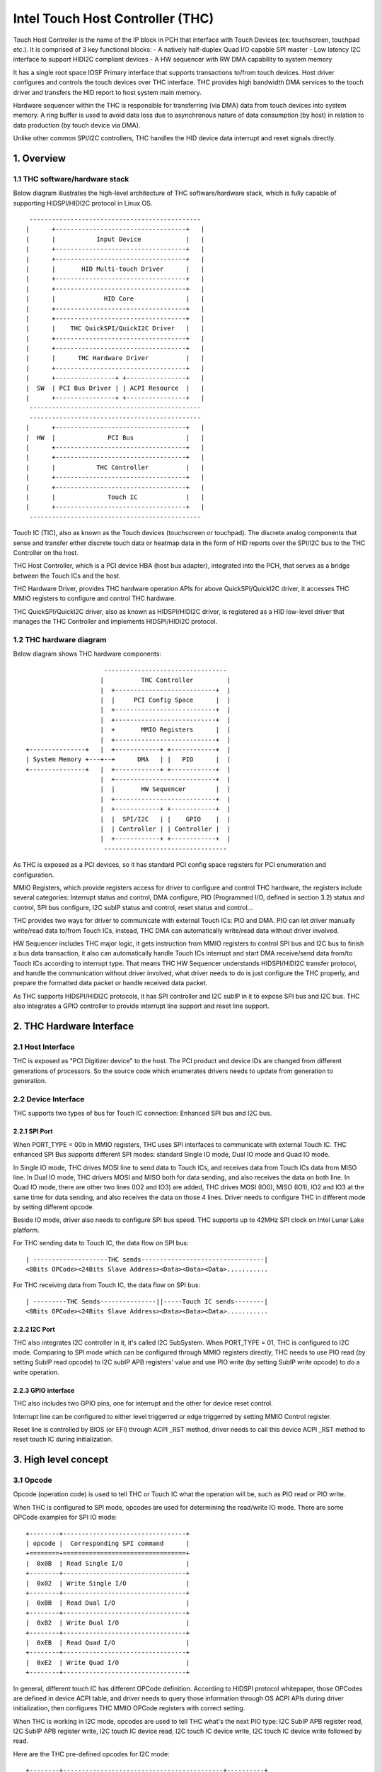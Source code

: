 .. SPDX-License-Identifier: GPL-2.0

=================================
Intel Touch Host Controller (THC)
=================================

Touch Host Controller is the name of the IP block in PCH that interface with Touch Devices (ex:
touchscreen, touchpad etc.). It is comprised of 3 key functional blocks:
- A natively half-duplex Quad I/O capable SPI master
- Low latency I2C interface to support HIDI2C compliant devices
- A HW sequencer with RW DMA capability to system memory

It has a single root space IOSF Primary interface that supports transactions to/from touch devices.
Host driver configures and controls the touch devices over THC interface. THC provides high
bandwidth DMA services to the touch driver and transfers the HID report to host system main memory.

Hardware sequencer within the THC is responsible for transferring (via DMA) data from touch devices
into system memory. A ring buffer is used to avoid data loss due to asynchronous nature of data
consumption (by host) in relation to data production (by touch device via DMA).

Unlike other common SPI/I2C controllers, THC handles the HID device data interrupt and reset
signals directly.

1. Overview
===========

1.1 THC software/hardware stack
-------------------------------

Below diagram illustrates the high-level architecture of THC software/hardware stack, which is fully
capable of supporting HIDSPI/HIDI2C protocol in Linux OS.

::

  ----------------------------------------------
 |      +-----------------------------------+   |
 |      |           Input Device            |   |
 |      +-----------------------------------+   |
 |      +-----------------------------------+   |
 |      |       HID Multi-touch Driver      |   |
 |      +-----------------------------------+   |
 |      +-----------------------------------+   |
 |      |             HID Core              |   |
 |      +-----------------------------------+   |
 |      +-----------------------------------+   |
 |      |    THC QuickSPI/QuickI2C Driver   |   |
 |      +-----------------------------------+   |
 |      +-----------------------------------+   |
 |      |      THC Hardware Driver          |   |
 |      +-----------------------------------+   |
 |      +----------------+ +----------------+   |
 |  SW  | PCI Bus Driver | | ACPI Resource  |   |
 |      +----------------+ +----------------+   |
  ----------------------------------------------
  ----------------------------------------------
 |      +-----------------------------------+   |
 |  HW  |              PCI Bus              |   |
 |      +-----------------------------------+   |
 |      +-----------------------------------+   |
 |      |           THC Controller          |   |
 |      +-----------------------------------+   |
 |      +-----------------------------------+   |
 |      |              Touch IC             |   |
 |      +-----------------------------------+   |
  ----------------------------------------------

Touch IC (TIC), also as known as the Touch devices (touchscreen or touchpad). The discrete analog
components that sense and transfer either discrete touch data or heatmap data in the form of HID
reports over the SPI/I2C bus to the THC Controller on the host.

THC Host Controller, which is a PCI device HBA (host bus adapter), integrated into the PCH, that
serves as a bridge between the Touch ICs and the host.

THC Hardware Driver, provides THC hardware operation APIs for above QuickSPI/QuickI2C driver, it
accesses THC MMIO registers to configure and control THC hardware.

THC QuickSPI/QuickI2C driver, also as known as HIDSPI/HIDI2C driver, is registered as a HID
low-level driver that manages the THC Controller and implements HIDSPI/HIDI2C protocol.


1.2 THC hardware diagram
------------------------
Below diagram shows THC hardware components::

                      ---------------------------------
                     |          THC Controller         |
                     |  +---------------------------+  |
                     |  |     PCI Config Space      |  |
                     |  +---------------------------+  |
                     |  +---------------------------+  |
                     |  +       MMIO Registers      |  |
                     |  +---------------------------+  |
 +---------------+   |  +------------+ +------------+  |
 | System Memory +---+--+      DMA   | |   PIO      |  |
 +---------------+   |  +------------+ +------------+  |
                     |  +---------------------------+  |
                     |  |       HW Sequencer        |  |
                     |  +---------------------------+  |
                     |  +------------+ +------------+  |
                     |  |  SPI/I2C   | |    GPIO    |  |
                     |  | Controller | | Controller |  |
                     |  +------------+ +------------+  |
                      ---------------------------------

As THC is exposed as a PCI devices, so it has standard PCI config space registers for PCI
enumeration and configuration.

MMIO Registers, which provide registers access for driver to configure and control THC hardware,
the registers include several categories: Interrupt status and control, DMA configure,
PIO (Programmed I/O, defined in section 3.2) status and control, SPI bus configure, I2C subIP
status and control, reset status and control...

THC provides two ways for driver to communicate with external Touch ICs: PIO and DMA.
PIO can let driver manually write/read data to/from Touch ICs, instead, THC DMA can
automatically write/read data without driver involved.

HW Sequencer includes THC major logic, it gets instruction from MMIO registers to control
SPI bus and I2C bus to finish a bus data transaction, it also can automatically handle
Touch ICs interrupt and start DMA receive/send data from/to Touch ICs according to interrupt
type. That means THC HW Sequencer understands HIDSPI/HIDI2C transfer protocol, and handle
the communication without driver involved, what driver needs to do is just configure the THC
properly, and prepare the formatted data packet or handle received data packet.

As THC supports HIDSPI/HIDI2C protocols, it has SPI controller and I2C subIP in it to expose
SPI bus and I2C bus. THC also integrates a GPIO controller to provide interrupt line support
and reset line support.

2. THC Hardware Interface
=========================

2.1 Host Interface
------------------

THC is exposed as "PCI Digitizer device" to the host. The PCI product and device IDs are
changed from different generations of processors. So the source code which enumerates drivers
needs to update from generation to generation.


2.2 Device Interface
--------------------

THC supports two types of bus for Touch IC connection: Enhanced SPI bus and I2C bus.

2.2.1 SPI Port
~~~~~~~~~~~~~~

When PORT_TYPE = 00b in MMIO registers, THC uses SPI interfaces to communicate with external
Touch IC. THC enhanced SPI Bus supports different SPI modes: standard Single IO mode,
Dual IO mode and Quad IO mode.

In Single IO mode, THC drives MOSI line to send data to Touch ICs, and receives data from Touch
ICs data from MISO line. In Dual IO mode, THC drivers MOSI and MISO both for data sending, and
also receives the data on both line. In Quad IO mode, there are other two lines (IO2 and IO3)
are added, THC drives MOSI (IO0), MISO (IO1), IO2 and IO3 at the same time for data sending, and
also receives the data on those 4 lines. Driver needs to configure THC in different mode by
setting different opcode.

Beside IO mode, driver also needs to configure SPI bus speed. THC supports up to 42MHz SPI clock
on Intel Lunar Lake platform.

For THC sending data to Touch IC, the data flow on SPI bus::

 | --------------------THC sends---------------------------------|
 <8Bits OPCode><24Bits Slave Address><Data><Data><Data>...........

For THC receiving data from Touch IC, the data flow on SPI bus::

 | ---------THC Sends---------------||-----Touch IC sends--------|
 <8Bits OPCode><24Bits Slave Address><Data><Data><Data>...........

2.2.2 I2C Port
~~~~~~~~~~~~~~

THC also integrates I2C controller in it, it's called I2C SubSystem. When PORT_TYPE = 01, THC
is configured to I2C mode. Comparing to SPI mode which can be configured through MMIO registers
directly, THC needs to use PIO read (by setting SubIP read opcode) to I2C subIP APB registers'
value and use PIO write (by setting SubIP write opcode) to do a write operation.

2.2.3 GPIO interface
~~~~~~~~~~~~~~~~~~~~

THC also includes two GPIO pins, one for interrupt and the other for device reset control.

Interrupt line can be configured to either level triggerred or edge triggerred by setting MMIO
Control register.

Reset line is controlled by BIOS (or EFI) through ACPI _RST method, driver needs to call this
device ACPI _RST method to reset touch IC during initialization.

3. High level concept
=====================

3.1 Opcode
----------

Opcode (operation code) is used to tell THC or Touch IC what the operation will be, such as PIO
read or PIO write.

When THC is configured to SPI mode, opcodes are used for determining the read/write IO mode.
There are some OPCode examples for SPI IO mode::

 +--------+---------------------------------+
 | opcode |  Corresponding SPI command      |
 +========+=================================+
 |  0x0B  | Read Single I/O                 |
 +--------+---------------------------------+
 |  0x02  | Write Single I/O                |
 +--------+---------------------------------+
 |  0xBB  | Read Dual I/O                   |
 +--------+---------------------------------+
 |  0xB2  | Write Dual I/O                  |
 +--------+---------------------------------+
 |  0xEB  | Read Quad I/O                   |
 +--------+---------------------------------+
 |  0xE2  | Write Quad I/O                  |
 +--------+---------------------------------+

In general, different touch IC has different OPCode definition. According to HIDSPI
protocol whitepaper, those OPCodes are defined in device ACPI table, and driver needs to
query those information through OS ACPI APIs during driver initialization, then configures
THC MMIO OPCode registers with correct setting.

When THC is working in I2C mode, opcodes are used to tell THC what's the next PIO type:
I2C SubIP APB register read, I2C SubIP APB register write, I2C touch IC device read,
I2C touch IC device write, I2C touch IC device write followed by read.

Here are the THC pre-defined opcodes for I2C mode::

 +--------+-------------------------------------------+----------+
 | opcode |       Corresponding I2C command           | Address  |
 +========+===========================================+==========+
 |  0x12  | Read I2C SubIP APB internal registers     | 0h - FFh |
 +--------+-------------------------------------------+----------+
 |  0x13  | Write I2C SubIP APB internal registers    | 0h - FFh |
 +--------+-------------------------------------------+----------+
 |  0x14  | Read external Touch IC through I2C bus    | N/A      |
 +--------+-------------------------------------------+----------+
 |  0x18  | Write external Touch IC through I2C bus   | N/A      |
 +--------+-------------------------------------------+----------+
 |  0x1C  | Write then read external Touch IC through | N/A      |
 |        | I2C bus                                   |          |
 +--------+-------------------------------------------+----------+

3.2 PIO
-------

THC provides a programmed I/O (PIO) access interface for the driver to access the touch IC's
configuration registers, or access I2C subIP's configuration registers. To use PIO to perform
I/O operations, driver should pre-program PIO control registers and PIO data registers and kick
off the sequencing cycle. THC uses different PIO opcodes to distinguish different PIO
operations (PIO read/write/write followed by read).

If there is a Sequencing Cycle In Progress and an attempt is made to program any of the control,
address, or data register the cycle is blocked and a sequence error will be encountered.

A status bit indicates when the cycle has completed allowing the driver to know when read results
can be checked and/or when to initiate a new command. If enabled, the cycle done assertion can
interrupt driver with an interrupt.

Because THC only has 16 FIFO registers for PIO, so all the data transfer through PIO shouldn't
exceed 64 bytes.

As DMA needs max packet size for transferring configuration, and the max packet size information
always in HID device descriptor which needs THC driver to read it out from HID Device (Touch IC).
So PIO typical use case is, before DMA initialization, write RESET command (PIO write), read
RESET response (PIO read or PIO write followed by read), write Power ON command (PIO write), read
device descriptor (PIO read).

For how to issue a PIO operation, here is the steps which driver needs follow:

- Program read/write data size in THC_SS_BC.
- Program I/O target address in THC_SW_SEQ_DATA0_ADDR.
- If write, program the write data in THC_SW_SEQ_DATA0..THC_SW_SEQ_DATAn.
- Program the PIO opcode in THC_SS_CMD.
- Set TSSGO = 1 to start the PIO write sequence.
- If THC_SS_CD_IE = 1, SW will receives a MSI when the PIO is completed.
- If read, read out the data in THC_SW_SEQ_DATA0..THC_SW_SEQ_DATAn.

3.3 DMA
-------

THC has 4 DMA channels: Read DMA1, Read DMA2, Write DMA and Software DMA.

3.3.1 Read DMA Channel
~~~~~~~~~~~~~~~~~~~~~~

THC has two Read DMA engines: 1st RxDMA (RxDMA1) and 2nd RxDMA (RxDMA2). RxDMA1 is reserved for
raw data mode. RxDMA2 is used for HID data mode and it is the RxDMA engine currently driver uses
for HID input report data retrieval.

RxDMA's typical use case is auto receiving the data from Touch IC. Once RxDMA is enabled by
software, THC will start auto-handling receiving logic.

For SPI mode, THC RxDMA sequence is: when Touch IC triggers a interrupt to THC, THC reads out
report header to identify what's the report type, and what's the report length, according to
above information, THC reads out report body to internal FIFO and start RxDMA coping the data
to system memory. After that, THC update interrupt cause register with report type, and update
RxDMA PRD table read pointer, then trigger a MSI interrupt to notify driver RxDMA finishing
data receiving.

For I2C mode, THC RxDMA's behavior is little difference, because of HIDI2C protocol difference with
HIDSPI protocol, RxDMA only be used to receive input report. The sequence is, when Touch IC
triggers a interrupt to THC, THC first reads out 2 bytes from input report address to determine the
packet length, then use this packet length to start a DMA reading from input report address for
input report data. After that, THC update RxDMA PRD table read pointer, then trigger a MSI interrupt
to notify driver input report data is ready in system memory.

All above sequence is hardware automatically handled, all driver needs to do is configure RxDMA and
waiting for interrupt ready then read out the data from system memory.

3.3.2 Software DMA channel
~~~~~~~~~~~~~~~~~~~~~~~~~~

THC supports a software triggerred RxDMA mode to read the touch data from touch IC. This SW RxDMA
is the 3rd THC RxDMA engine with the similar functionalities as the existing two RxDMAs, the only
difference is this SW RxDMA is triggerred by software, and RxDMA2 is triggerred by external Touch IC
interrupt. It gives a flexiblity to software driver to use RxDMA read Touch IC data in any time.

Before software starts a SW RxDMA, it shall stop the 1st and 2nd RxDMA, clear PRD read/write pointer
and quiesce the device interrupt (THC_DEVINT_QUIESCE_HW_STS = 1), other operations are the same with
RxDMA.

3.3.3 Write DMA Channel
~~~~~~~~~~~~~~~~~~~~~~~

THC has one write DMA engine, which can be used for sending data to Touch IC automatically.
According to HIDSPI and HIDI2C protocol, every time only one command can be sent to touch IC, and
before last command is completely handled, next command cannot be sent, THC write DMA engine only
supports single PRD table.

What driver needs to do is, preparing PRD table and DMA buffer, then copy data to DMA buffer and
update PRD table with buffer address and buffer length, then start write DMA. THC will
automatically send the data to touch IC, and trigger a DMA completion interrupt once transferring
is done.

3.4 PRD
-------

Physical Region Descriptor (PRD) provides the memory mapping description for THC DMAs.

3.4.1 PRD table and entry
~~~~~~~~~~~~~~~~~~~~~~~~~

In order to improve physical DMA memory usage, modern drivers trend to allocate a virtually
contiguous, but physically fragmented buffer of memory for each data buffer. Linux OS also
provide SGL (scatter gather list) APIs to support this usage.

THC uses PRD table (physical region descriptor) to support the corresponding OS kernel
SGL that describes the virtual to physical buffer mapping.

::

  ------------------------      --------------       --------------
 | PRD table base address +----+ PRD table #1 +-----+ PRD Entry #1 |
  ------------------------      --------------       --------------
                                                     --------------
                                                    | PRD Entry #2 |
                                                     --------------
                                                     --------------
                                                    | PRD Entry #n |
                                                     --------------

The read DMA engine supports multiple PRD tables held within a circular buffer that allow the THC
to support multiple data buffers from the Touch IC. This allows host SW to arm the Read DMA engine
with multiple buffers, allowing the Touch IC to send multiple data frames to the THC without SW
interaction. This capability is required when the CPU processes touch frames slower than the
Touch IC can send them.

To simplify the design, SW assumes worst-case memory fragmentation. Therefore,each PRD table shall
contain the same number of PRD entries, allowing for a global register (per Touch IC) to hold the
number of PRD-entries per PRD table.

SW allocates up to 128 PRD tables per Read DMA engine as specified in the THC_M_PRT_RPRD_CNTRL.PCD
register field. The number of PRD tables should equal the number of data buffers.

Max OS memory fragmentation will be at a 4KB boundary, thus to address 1MB of virtually contiguous
memory 256 PRD entries are required for a single PRD Table. SW writes the number of PRD entries
for each PRD table in the THC_M_PRT_RPRD_CNTRL.PTEC register field. The PRD entry's length must be
multiple of 4KB except for the last entry in a PRD table.

SW allocates all the data buffers and PRD tables only once at host initialization.

3.4.2 PRD Write pointer and read pointer
~~~~~~~~~~~~~~~~~~~~~~~~~~~~~~~~~~~~~~~~

As PRD tables are organized as a Circular Buffer (CB), a read pointer and a write pointer for a CB
are needed.

DMA HW consumes the PRD tables in the CB, one PRD entry at a time until the EOP bit is found set
in a PRD entry. At this point HW increments the PRD read pointer. Thus, the read pointer points
to the PRD which the DMA engine is currently processing. This pointer rolls over once the circular
buffer's depth has been traversed with bit[7] the Rollover bit. E.g. if the DMA CB depth is equal
to 4 entries (0011b), then the read pointers will follow this pattern (HW is required to honor
this behavior): 00h 01h 02h 03h 80h 81h 82h 83h 00h 01h ...

The write pointer is updated by SW. The write pointer points to location in the DMA CB, where the
next PRD table is going to be stored. SW needs to ensure that this pointer rolls over once the
circular buffer's depth has been traversed with Bit[7] as the rollover bit. E.g. if the DMA CB
depth is equal to 5 entries (0100b), then the write pointers will follow this pattern (SW is
required to honor this behavior): 00h 01h 02h 03h 04h 80h 81h 82h 83h 84h 00h 01h ..

3.4.3 PRD descriptor structure
~~~~~~~~~~~~~~~~~~~~~~~~~~~~~~

Intel THC uses PRD entry descriptor for every PRD entry. Every PRD entry descriptor occupies
128 bits memories::

 +-------------------+---------+------------------------------------------------+
 | struct field      | bit(s)  | description                                    |
 +===================+=========+================================================+
 | dest_addr         | 53..0   | destination memory address, as every entry     |
 |                   |         | is 4KB, ignore lowest 10 bits of address.      |
 +-------------------+---------+------------------------------------------------+
 | reserved1         | 54..62  | reserved                                       |
 +-------------------+---------+------------------------------------------------+
 | int_on_completion | 63      | completion interrupt enable bit, if this bit   |
 |                   |         | set it means THC will trigger a completion     |
 |                   |         | interrupt. This bit is set by SW driver.       |
 +-------------------+---------+------------------------------------------------+
 | len               | 87..64  | how many bytes of data in this entry.          |
 +-------------------+---------+------------------------------------------------+
 | end_of_prd        | 88      | end of PRD table bit, if this bit is set,      |
 |                   |         | it means this entry is last entry in this PRD  |
 |                   |         | table. This bit is set by SW driver.           |
 +-------------------+---------+------------------------------------------------+
 | hw_status         | 90..89  | HW status bits                                 |
 +-------------------+---------+------------------------------------------------+
 | reserved2         | 127..91 | reserved                                       |
 +-------------------+---------+------------------------------------------------+

And one PRD table can include up to 256 PRD entries, as every entries is 4K bytes, so every
PRD table can describe 1M bytes memory.

.. code-block:: c

   struct thc_prd_table {
        struct thc_prd_entry entries[PRD_ENTRIES_NUM];
   };

In general, every PRD table means one HID touch data packet. Every DMA engine can support
up to 128 PRD tables (except write DMA, write DMA only has one PRD table). SW driver is responsible
to get max packet length from touch IC, and use this max packet length to create PRD entries for
each PRD table.

4. HIDSPI support (QuickSPI)
============================

Intel THC is total compatible with HIDSPI protocol, THC HW sequenser can accelerate HIDSPI
protocol transferring.

4.1 Reset Flow
--------------

- Call ACPI _RST method to reset Touch IC device.
- Read the reset response from TIC through PIO read.
- Issue a command to retrieve device descriptor from Touch IC through PIO write.
- Read the device descriptor from Touch IC through PIO read.
- If the device descriptor is valid, allocate DMA buffers and configure all DMA channels.
- Issue a command to retrieve report descriptor from Touch IC through DMA.

4.2 Input Report Data Flow
--------------------------

Basic Flow:

- Touch IC interrupts the THC Controller using an in-band THC interrupt.
- THC Sequencer reads the input report header by transmitting read approval as a signal
  to the Touch IC to prepare for host to read from the device.
- THC Sequencer executes a Input Report Body Read operation corresponding to the value
  reflected in “Input Report Length” field of the Input Report Header.
- THC DMA engine begins fetching data from the THC Sequencer and writes to host memory
  at PRD entry 0 for the current CB PRD table entry. This process continues until the
  THC Sequencer signals all data has been read or the THC DMA Read Engine reaches the
  end of it's last PRD entry (or both).
- The THC Sequencer checks for the “Last Fragment Flag” bit in the Input Report Header.
  If it is clear, the THC Sequencer enters an idle state.
- If the “Last Fragment Flag” bit is enabled the THC Sequencer enters End-of-Frame Processing.

THC Sequencer End of Frame Processing:

- THC DMA engine increments the read pointer of the Read PRD CB, sets EOF interrupt status
  in RxDMA2 register (THC_M_PRT_READ_DMA_INT_STS_2).
- If THC EOF interrupt is enabled by the driver in the control register (THC_M_PRT_READ_DMA_CNTRL_2),
  generates interrupt to software.

Sequence of steps to read data from RX DMA buffer:

- THC QuickSPI driver checks CB write Ptr and CB read Ptr to identify if any data frame in DMA
  circular buffers.
- THC QuickSPI driver gets first unprocessed PRD table.
- THC QuickSPI driver scans all PRD entries in this PRD table to calculate the total frame size.
- THC QuickSPI driver copies all frame data out.
- THC QuickSPI driver checks the data type according to input report body, and calls related
  callbacks to process the data.
- THC QuickSPI driver updates write Ptr.

4.3 Output Report Data Flow
---------------------------

Generic Output Report Flow:

- HID core calls hid_request or hid_output_report callback with a request to THC QuickSPI driver.
  hid_request is used for set/get feature report, and hid_output_request for output report.
- THC QuickSPI Driver converts request provided data into the output report packet and copies it
  to THC's write DMA buffer.
- Start TxDMA to complete the write operation.

5. HIDI2C support (QuickI2C)
============================

5.1 Reset Flow
--------------

- Read device descriptor from Touch IC device through PIO write followed by read.
- If the device descriptor is valid, allocate DMA buffers and configure all DMA channels.
- Use PIO or TxDMA to write a SET_POWER request to TIC's command register, and check if the
  write operation is successfully completed.
- Use PIO or TxDMA to write a RESET request to TIC's command register. If the write operation
  is successfully completed, wait for reset response from TIC.
- Use SWDMA to read report descriptor through TIC's report descriptor register.

5.2 Input Report Data Flow
--------------------------

Basic Flow:

- Touch IC asserts the interrupt indicating that it has an interrupt to send to HOST.
  THC Sequencer issues a READ request over the I2C bus. The HIDI2C device returns the
  first 2 bytes from the HIDI2C device which contains the length of the received data.
- THC Sequencer continues the Read operation as per the size of data indicated in the
  length field.
- THC DMA engine begins fetching data from the THC Sequencer and writes to host memory
  at PRD entry 0 for the current CB PRD table entry. THC writes 2Bytes for length field
  plus the remaining data to RxDMA buffer. This process continues until the THC Sequencer
  signals all data has been read or the THC DMA Read Engine reaches the end of it's last
  PRD entry (or both).
- THC Sequencer enters End-of-Input Report Processing.
- If the device has no more input reports to send to the host, it de-asserts the interrupt
  line. For any additional input reports, device keeps the interrupt line asserted and
  steps 1 through 4 in the flow are repeated.

THC Sequencer End of Input Report Processing:

- THC DMA engine increments the read pointer of the Read PRD CB, sets EOF interrupt status
  in RxDMA 2 register (THC_M_PRT_READ_DMA_INT_STS_2).
- If THC EOF interrupt is enabled by the driver in the control register
  (THC_M_PRT_READ_DMA_CNTRL_2), generates interrupt to software.

Sequence of steps to read data from RX DMA buffer:

- THC QuickI2C driver checks CB write Ptr and CB read Ptr to identify if any data frame in DMA
  circular buffers.
- THC QuickI2C driver gets first unprocessed PRD table.
- THC QuickI2C driver scans all PRD entries in this PRD table to calculate the total frame size.
- THC QuickI2C driver copies all frame data out.
- THC QuickI2C driver call hid_input_report to send the input report content to HID core, which
  includes Report ID + Report Data Content (remove the length field from the original report
  data).
- THC QuickI2C driver updates write Ptr.

5.3 Output Report Data Flow
---------------------------

Generic Output Report Flow:

- HID core call THC QuickI2C thc_hidi2c_hid_output_report callback.
- THC QuickI2C uses PIO or TXDMA to write a SET_REPORT request to TIC's command register. Report
  type in SET_REPORT should be set to Output.
- THC QuickI2C programs TxDMA buffer with TX Data to be written to TIC's data register. The first
  2 bytes should indicate the length of the report followed by the report contents including
  Report ID.

6. THC Debugging
================

To debug THC, event tracing mechanism is used. To enable debug logs::

  echo 1 > /sys/kernel/debug/tracing/events/intel_thc/enable
  cat /sys/kernel/debug/tracing/trace

7. Reference
============
- HIDSPI: https://download.microsoft.com/download/c/a/0/ca07aef3-3e10-4022-b1e9-c98cea99465d/HidSpiProtocolSpec.pdf
- HIDI2C: https://download.microsoft.com/download/7/d/d/7dd44bb7-2a7a-4505-ac1c-7227d3d96d5b/hid-over-i2c-protocol-spec-v1-0.docx
